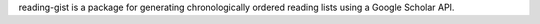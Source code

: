 reading-gist is a package for generating chronologically ordered reading lists using a Google Scholar API.
